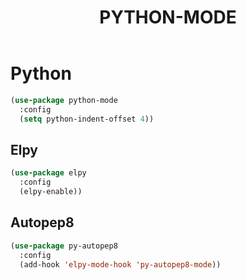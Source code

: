 #+TITLE: PYTHON-MODE
#+STARTUP: overview

* Python

#+begin_src emacs-lisp
 (use-package python-mode
   :config
   (setq python-indent-offset 4))
#+end_src

** Elpy
#+begin_src emacs-lisp
 (use-package elpy
   :config
   (elpy-enable))
#+end_src

** Autopep8
#+begin_src emacs-lisp
 (use-package py-autopep8
   :config
   (add-hook 'elpy-mode-hook 'py-autopep8-mode))
#+end_src
